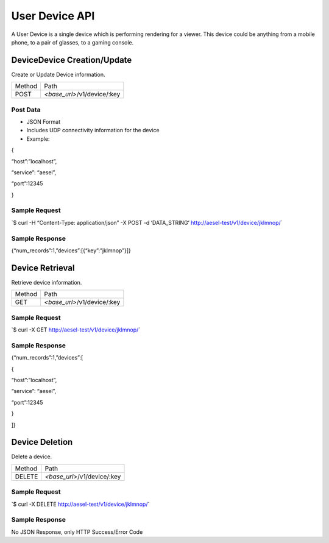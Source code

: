 User Device API
---------------

A User Device is a single device which is performing rendering for a
viewer. This device could be anything from a mobile phone, to a pair of
glasses, to a gaming console.

DeviceDevice Creation/Update
~~~~~~~~~~~~~~~~~~~~~~~~~~~~

Create or Update Device information.

+----------+--------------------------------+
| Method   | Path                           |
+----------+--------------------------------+
| POST     | *<base\_url>*/v1/device/:key   |
+----------+--------------------------------+

Post Data
^^^^^^^^^

-  JSON Format
-  Includes UDP connectivity information for the device
-  Example:

{

“host”:”localhost”,

“service”: “aesel”,

“port”:12345

}

Sample Request
^^^^^^^^^^^^^^

\`$ curl -H “Content-Type: application/json” -X POST -d ‘DATA\_STRING’
`http://aesel-test/v1/ <http://aesel-test/v1/device/jklmnop/>`__\ `device/jklmnop/ <http://aesel-test/v1/device/jklmnop/>`__\ \`

Sample Response
^^^^^^^^^^^^^^^

{“num\_records”:1,”devices”:[{“key”:”jklmnop”}]}

Device Retrieval
~~~~~~~~~~~~~~~~

Retrieve device information.

+----------+--------------------------------+
| Method   | Path                           |
+----------+--------------------------------+
| GET      | *<base\_url>*/v1/device/:key   |
+----------+--------------------------------+

Sample Request
^^^^^^^^^^^^^^

\`$ curl -X GET
`http://aesel-test/v1/ <http://aesel-test/v1/device/jklmnop/>`__\ `device/jklmnop/ <http://aesel-test/v1/device/jklmnop/>`__\ \`

Sample Response
^^^^^^^^^^^^^^^

{“num\_records”:1,”devices”:[

{

“host”:”localhost”,

“service”: “aesel”,

“port”:12345

}

]}

Device Deletion
~~~~~~~~~~~~~~~

Delete a device.

+----------+--------------------------------+
| Method   | Path                           |
+----------+--------------------------------+
| DELETE   | *<base\_url>*/v1/device/:key   |
+----------+--------------------------------+

Sample Request
^^^^^^^^^^^^^^

\`$ curl -X DELETE
`http://aesel-test/v1/ <http://aesel-test/v1/device/jklmnop/>`__\ `device/jklmnop/ <http://aesel-test/v1/device/jklmnop/>`__\ \`

Sample Response
^^^^^^^^^^^^^^^

No JSON Response, only HTTP Success/Error Code
